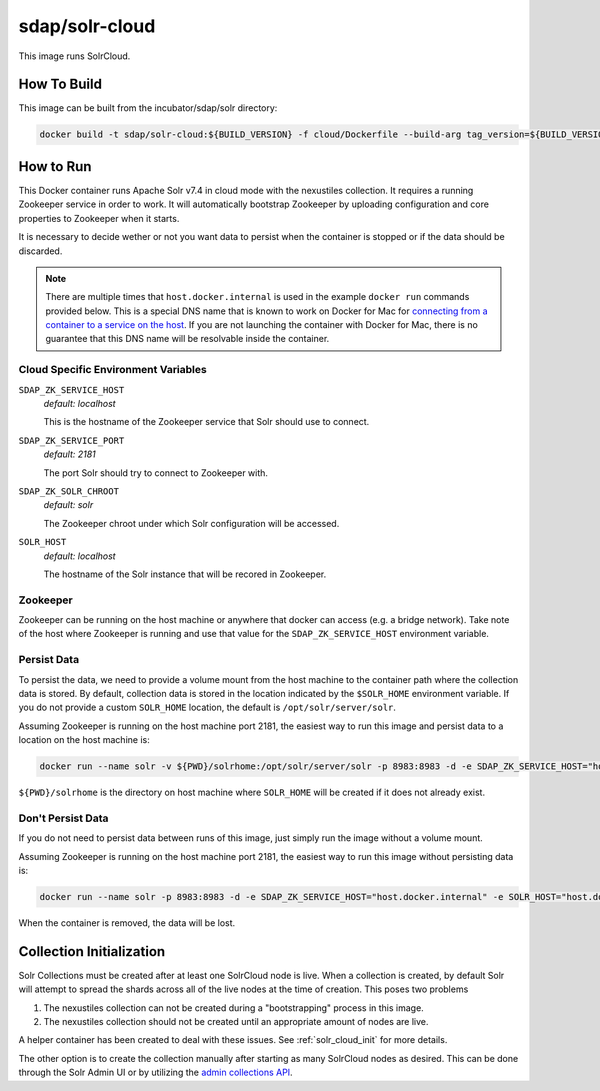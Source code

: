 .. _solr_cloud:

sdap/solr-cloud
--------------------

This image runs SolrCloud.

How To Build
^^^^^^^^^^^^

This image can be built from the incubator/sdap/solr directory:

.. code-block:: bash

    docker build -t sdap/solr-cloud:${BUILD_VERSION} -f cloud/Dockerfile --build-arg tag_version=${BUILD_VERSION} .

How to Run
^^^^^^^^^^

This Docker container runs Apache Solr v7.4 in cloud mode with the nexustiles collection. It requires a running Zookeeper service in order to work. It will automatically bootstrap Zookeeper by uploading configuration and core properties to Zookeeper when it starts.

It is necessary to decide wether or not you want data to persist when the container is stopped or if the data should be discarded.

.. note::

  There are multiple times that ``host.docker.internal`` is used in the example ``docker run`` commands provided below. This is a special DNS name that is known to work on Docker for Mac for `connecting from a container to a service on the host <https://docs.docker.com/docker-for-mac/networking/#i-want-to-connect-from-a-container-to-a-service-on-the-host>`_. If you are not launching the container with Docker for Mac, there is no guarantee that this DNS name will be resolvable inside the container.

Cloud Specific Environment Variables
""""""""""""""""""""""""""""""""""""

``SDAP_ZK_SERVICE_HOST``
    *default: localhost*

    This is the hostname of the Zookeeper service that Solr should use to connect.

``SDAP_ZK_SERVICE_PORT``
    *default: 2181*

    The port Solr should try to connect to Zookeeper with.

``SDAP_ZK_SOLR_CHROOT``
    *default: solr*

    The Zookeeper chroot under which Solr configuration will be accessed.

``SOLR_HOST``
    *default: localhost*

    The hostname of the Solr instance that will be recored in Zookeeper.

Zookeeper
""""""""""""

Zookeeper can be running on the host machine or anywhere that docker can access (e.g. a bridge network). Take note of the host where Zookeeper is running and use that value for the ``SDAP_ZK_SERVICE_HOST`` environment variable.


Persist Data
""""""""""""""""

To persist the data, we need to provide a volume mount from the host machine to the container path where the collection data is stored. By default, collection data is stored in the location indicated by the ``$SOLR_HOME`` environment variable. If you do not provide a custom ``SOLR_HOME`` location, the default is ``/opt/solr/server/solr``.

Assuming Zookeeper is running on the host machine port 2181, the easiest way to run this image and persist data to a location on the host machine is:

.. code-block:: bash

    docker run --name solr -v ${PWD}/solrhome:/opt/solr/server/solr -p 8983:8983 -d -e SDAP_ZK_SERVICE_HOST="host.docker.internal" -e SOLR_HOST="host.docker.internal" sdap/solr-cloud:${VERSION}

``${PWD}/solrhome`` is the directory on host machine where ``SOLR_HOME`` will be created if it does not already exist.

Don't Persist Data
""""""""""""""""""

If you do not need to persist data between runs of this image, just simply run the image without a volume mount.

Assuming Zookeeper is running on the host machine port 2181, the easiest way to run this image without persisting data is:

.. code-block:: bash

    docker run --name solr -p 8983:8983 -d -e SDAP_ZK_SERVICE_HOST="host.docker.internal" -e SOLR_HOST="host.docker.internal" sdap/solr-cloud:${VERSION}

When the container is removed, the data will be lost.

Collection Initialization
^^^^^^^^^^^^^^^^^^^^^^^^^^

Solr Collections must be created after at least one SolrCloud node is live. When a collection is created, by default Solr will attempt to spread the shards across all of the live nodes at the time of creation. This poses two problems

1) The nexustiles collection can not be created during a "bootstrapping" process in this image.
2) The nexustiles collection should not be created until an appropriate amount of nodes are live.

A helper container has been created to deal with these issues. See :ref:`solr_cloud_init` for more details.

The other option is to create the collection manually after starting as many SolrCloud nodes as desired. This can be done through the Solr Admin UI or by utilizing the `admin collections API <http://lucene.apache.org/solr/guide/7_4/collections-api.html#collections-api>`_.
